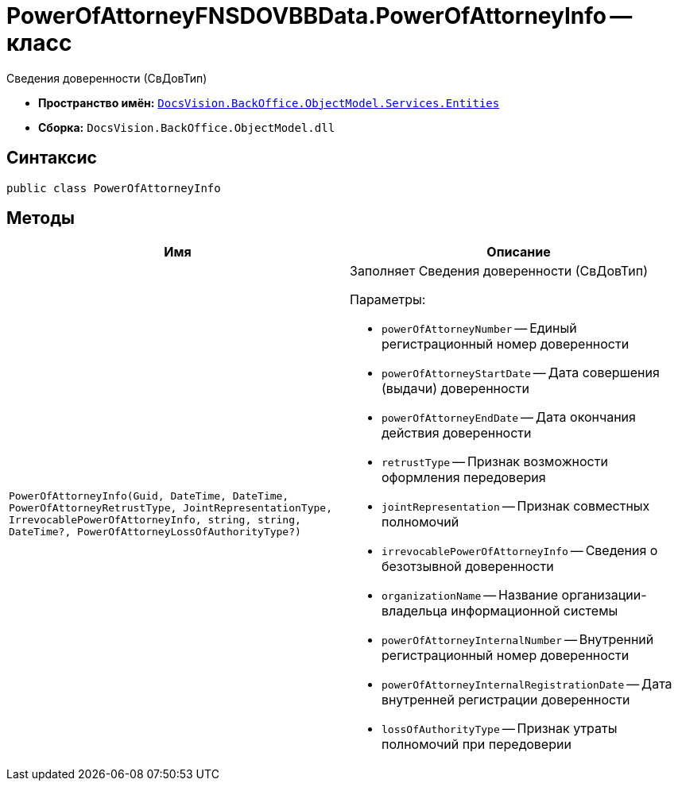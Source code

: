 = PowerOfAttorneyFNSDOVBBData.PowerOfAttorneyInfo -- класс

Сведения доверенности (СвДовТип)

* *Пространство имён:* `xref:Entities/Entities_NS.adoc[DocsVision.BackOffice.ObjectModel.Services.Entities]`
* *Сборка:* `DocsVision.BackOffice.ObjectModel.dll`

== Синтаксис

[source,csharp]
----
public class PowerOfAttorneyInfo
----

== Методы

[cols=",",options="header"]
|===
|Имя |Описание

|`PowerOfAttorneyInfo(Guid, DateTime, DateTime, PowerOfAttorneyRetrustType, JointRepresentationType, IrrevocablePowerOfAttorneyInfo, string,
string, DateTime?, PowerOfAttorneyLossOfAuthorityType?)`
a|Заполняет Сведения доверенности (СвДовТип)

.Параметры:
* `powerOfAttorneyNumber` -- Единый регистрационный номер доверенности
* `powerOfAttorneyStartDate` -- Дата совершения (выдачи) доверенности
* `powerOfAttorneyEndDate` -- Дата окончания действия доверенности
* `retrustType` -- Признак возможности оформления передоверия
* `jointRepresentation` -- Признак совместных полномочий
* `irrevocablePowerOfAttorneyInfo` -- Сведения о безотзывной доверенности
* `organizationName` -- Название организации-владельца информационной системы
* `powerOfAttorneyInternalNumber` -- Внутренний регистрационный номер доверенности
* `powerOfAttorneyInternalRegistrationDate` -- Дата внутренней регистрации доверенности
* `lossOfAuthorityType` -- Признак утраты полномочий при передоверии

|===
